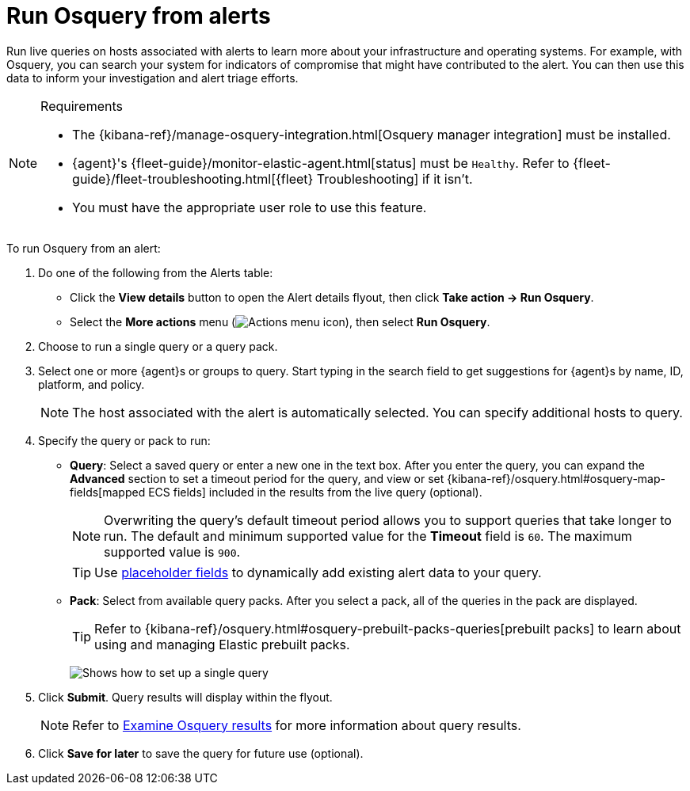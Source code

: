 [[security-alerts-run-osquery]]
= Run Osquery from alerts

// :description: Run live queries against an alert's host to investigate potential security threats and system compromises.
// :keywords: serverless, security, how-to, analyze


Run live queries on hosts associated with alerts to learn more about your infrastructure and operating systems. For example, with Osquery, you can search your system for indicators of compromise that might have contributed to the alert. You can then use this data to inform your investigation and alert triage efforts.

.Requirements
[NOTE]
====
* The {kibana-ref}/manage-osquery-integration.html[Osquery manager integration] must be installed.
* {agent}'s {fleet-guide}/monitor-elastic-agent.html[status] must be `Healthy`. Refer to {fleet-guide}/fleet-troubleshooting.html[{fleet} Troubleshooting] if it isn't.
* You must have the appropriate user role to use this feature.
====

To run Osquery from an alert:

. Do one of the following from the Alerts table:
+
** Click the **View details** button to open the Alert details flyout, then click **Take action → Run Osquery**.
** Select the **More actions** menu (image:images/icons/boxesHorizontal.svg[Actions menu icon]), then select **Run Osquery**.
. Choose to run a single query or a query pack.
. Select one or more {agent}s or groups to query. Start typing in the search field to get suggestions for {agent}s by name, ID, platform, and policy.
+
[NOTE]
====
The host associated with the alert is automatically selected. You can specify additional hosts to query.
====
. Specify the query or pack to run:
+
** **Query**: Select a saved query or enter a new one in the text box. After you enter the query, you can expand the **Advanced** section to set a timeout period for the query, and view or set {kibana-ref}/osquery.html#osquery-map-fields[mapped ECS fields] included in the results from the live query (optional).
+
[NOTE]
====
Overwriting the query's default timeout period allows you to support queries that take longer to run. The default and minimum supported value for the **Timeout** field is `60`. The maximum supported value is `900`.
====
+
[TIP]
====
Use <<security-osquery-placeholder-fields,placeholder fields>> to dynamically add existing alert data to your query.
====
** **Pack**: Select from available query packs. After you select a pack, all of the queries in the pack are displayed.
+
[TIP]
====
Refer to {kibana-ref}/osquery.html#osquery-prebuilt-packs-queries[prebuilt packs] to learn about using and managing Elastic prebuilt packs.
====
+
[role="screenshot"]
image:images/alerts-run-osquery/-osquery-setup-query.png[Shows how to set up a single query]
. Click **Submit**. Query results will display within the flyout.
+
[NOTE]
====
Refer to <<security-examine-osquery-results,Examine Osquery results>> for more information about query results.
====
. Click **Save for later** to save the query for future use (optional).
